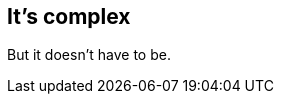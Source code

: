 [#its-complex]
== [light]#It's# complex

[.fragment]
[illuminate]#But it doesn't have to be.#
//We're fabricating barriers.
